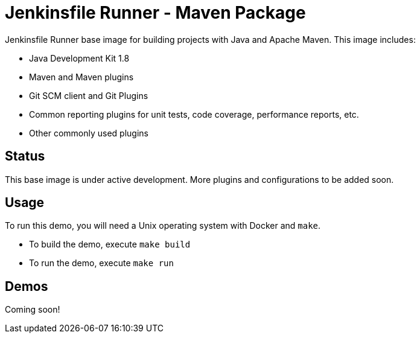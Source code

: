= Jenkinsfile Runner - Maven Package

Jenkinsfile Runner base image for building projects with Java and Apache Maven.
This image includes:

// TODO: Add JDK 11 image

* Java Development Kit 1.8
* Maven and Maven plugins
* Git SCM client and Git Plugins
* Common reporting plugins for unit tests, code coverage, performance reports, etc.
* Other commonly used plugins

//TODO(oleg_nenashev): Document a way to get a full BOM with the list of all included plugins

== Status

This base image is under active development.
More plugins and configurations to be added soon.

== Usage

To run this demo, you will need a Unix operating system with Docker and `make`.

* To build the demo, execute `make build`
* To run the demo, execute `make run`

== Demos

// TODO: add CodeShip Demo

Coming soon!
